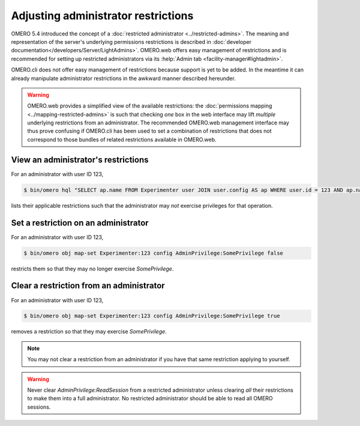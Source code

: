 Adjusting administrator restrictions
====================================

OMERO 5.4 introduced the concept of a :doc:`restricted administrator
<../restricted-admins>`. The meaning and representation
of the server's underlying permissions restrictions is described in
:doc:`developer documentation</developers/Server/LightAdmins>`.
OMERO.web offers easy management of restrictions and is recommended for
setting up restricted administrators via its :help:`Admin tab
<facility-manager#lightadmin>`.

OMERO.cli does not offer easy management of restrictions because support
is yet to be added. In the meantime it can already manipulate
administrator restrictions in the awkward manner described hereunder.

.. warning::

  OMERO.web provides a simplified view of the available restrictions:
  the :doc:`permissions mapping <../mapping-restricted-admins>` is such
  that checking *one* box in the web interface may lift *multiple*
  underlying restrictions from an administrator. The recommended
  OMERO.web management interface may thus prove confusing if OMERO.cli
  has been used to set a combination of restrictions that does not
  correspond to those bundles of related restrictions available in
  OMERO.web.


View an administrator's restrictions
------------------------------------

For an administrator with user ID 123,

.. code-block:: shell

  $ bin/omero hql "SELECT ap.name FROM Experimenter user JOIN user.config AS ap WHERE user.id = 123 AND ap.name LIKE 'AdminPrivilege:%' AND LOWER(ap.value) <> 'true' ORDER BY ap.name"

lists their applicable restrictions such that the administrator may
*not* exercise privileges for that operation.


Set a restriction on an administrator
-------------------------------------

For an administrator with user ID 123,

.. code-block:: shell

  $ bin/omero obj map-set Experimenter:123 config AdminPrivilege:SomePrivilege false

restricts them so that they may no longer exercise `SomePrivilege`.

Clear a restriction from an administrator
-----------------------------------------

For an administrator with user ID 123,

.. code-block:: shell

  $ bin/omero obj map-set Experimenter:123 config AdminPrivilege:SomePrivilege true

removes a restriction so that they may exercise `SomePrivilege`.

.. note::

  You may not clear a restriction from an administrator if you have that
  same restriction applying to yourself.

.. warning::

  Never clear `AdminPrivilege:ReadSession` from a restricted
  administrator unless clearing *all* their restrictions to make them
  into a full administrator. No restricted administrator should be able
  to read all OMERO sessions.
